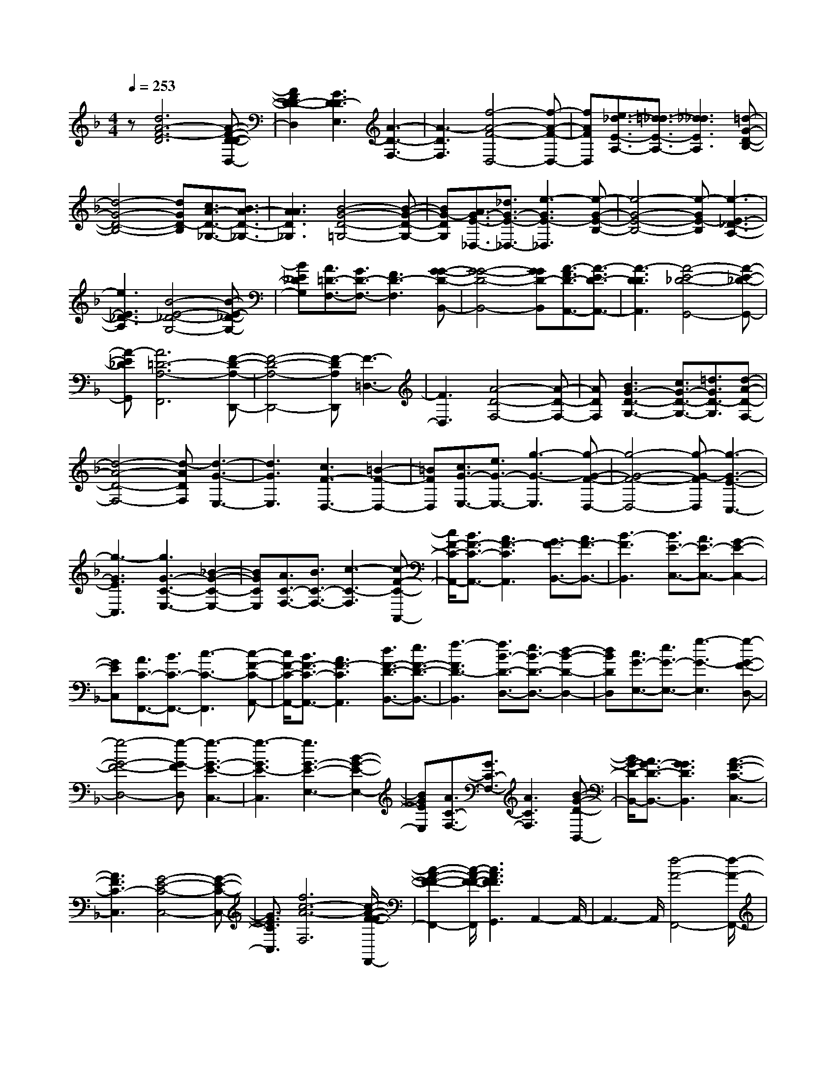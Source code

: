 % input file /home/ubuntu/MusicGeneratorQuin/training_data/scarlatti/K090.MID
X: 1
T: 
M: 4/4
L: 1/8
Q:1/4=253
% Last note suggests minor mode tune
K:F % 1 flats
%(C) John Sankey 1998
%%MIDI program 6
%%MIDI program 6
%%MIDI program 6
%%MIDI program 6
%%MIDI program 6
%%MIDI program 6
%%MIDI program 6
%%MIDI program 6
%%MIDI program 6
z[d6A6-F6-D6][A-F-D-D-D,-]|[A2F2D2-D2-D,2] [G3D3D3-E,3][A3-D3-F,3-]|[A3-D3F,3][f4-A4-F4-D,4-][f-A-F-D,-]|[fAFD,][e3/2_d3/2-E3/2-A,3/2-][=d3/2_d3/2-E3/2-A,3/2-] [_d3_d3E3A,3][=d-G-D-B,-]|
[d4-G4-D4-B,4-] [dGD-B,][c3/2A3/2-D3/2-_G,3/2-][B3/2A3/2-D3/2-_G,3/2-]|[A3A3D3_G,3][B4-G4-D4-=G,4-][B-G-D-G,-]|[BG-DG,][A3/2G3/2-E3/2-_D,3/2-][_d3/2G3/2-E3/2-_D,3/2-] [e3-G3E3-_D,3][e-G-E-B,-]|[e4-G4-E4-B,4-] [e-GE-B,][e3-E3-_D3-A,3-]|
[e3E3_D3-A,3][B4-E4-_D4-G,4-][B-E-_D-G,-]|[BE_DG,][A3/2=D3/2-F,3/2-][G3/2D3/2-F,3/2-] [F3D3-F,3][G-G-D-B,,-]|[G4-G4-D4-B,,4-] [GGD-B,,][A3/2-F3/2D3/2-A,,3/2-][A3/2-E3/2D3/2-A,,3/2-]|[A3-D3D3A,,3][A4-E4-_D4-G,,4-][A-E-_D-G,,-]|
[A-E_DG,,][A6=D6-A,6-F,,6][F-D-A,-D,,-]|[F4-D4-A,4-D,,4-] [F-DA,D,,][F3-=D,3-]|[F3D,3][A4-D4-F,4-][A-D-F,-]|[ADF,][B3G3-D3-G,3-] [c3/2G3/2-D3/2-G,3/2-][=d3/2G3/2D3/2-G,3/2][d-A-D-F,-]|
[d4-A4-D4-F,4-] [d-ADF,][d3-G3-E,3-]|[d3G3E,3][c3F3-D,3-] [=B2-F2-D,2-]|[=BFD,][c3/2G3/2-E,3/2-][e3/2G3/2-E,3/2-] [g3-G3-E,3][g-G-F-D,-]|[g4-G4-F4-D,4-] [g-G-FD,][g3-G3-E3-C,3-]|
[g3-G3E3C,3][g3G3-C3-E,3-] [_B2-G2-C2-E,2-]|[BGCE,][A3/2C3/2-F,3/2-][B3/2C3/2-F,3/2-] [c3-C3-F,3][c-F-C-A,,-]|[c/2F/2-C/2-A,,/2-][B3/2F3/2-C3/2-A,,3/2-] [A3F3-C3A,,3][G3/2F3/2-B,,3/2-][A3/2F3/2-B,,3/2-]|[B3-F3B,,3][B3/2E3/2-C,3/2-][A3/2E3/2-C,3/2-] [G2-E2-C,2-]|
[GEC,][A3/2C3/2-F,,3/2-][B3/2C3/2-F,,3/2-] [c3-C3-F,,3][c-F-C-A,,-]|[c/2F/2-C/2-A,,/2-][B3/2F3/2-C3/2-A,,3/2-] [A3F3-C3A,,3][d3/2F3/2-D3/2-B,,3/2-][e3/2F3/2-D3/2-B,,3/2-]|[f3-F3D3-B,,3][f3/2B3/2-D3/2-D,3/2-][e3/2B3/2-D3/2-D,3/2-] [d2-B2-D2-D,2-]|[dBDD,][c3/2G3/2-E,3/2-][e3/2G3/2-E,3/2-] [g3-G3-E,3][g-G-F-D,-]|
[g4-G4-F4-D,4-] [g-G-FD,][g3-G3-E3-C,3-]|[g3-G3E3-C,3][g3G3-E3-E,3-] [B2-G2-E2-E,2-]|[BGEE,][A3/2C3/2-F,3/2-][G3/2C3/2-F,3/2-] [A3C3F,3][B-G-D-B,,-]|[B/2G/2-D/2-B,,/2-][A3/2G3/2-D3/2-B,,3/2-] [G3G3D3B,,3][A3-F3-C3-C,3-]|
[A3F3C3-C,3][G4-E4-C4-C,4-][G-E-C-C,-]|[G3/2E3/2C3/2C,3/2][f6c6-A6-F,6][c/2-A/2-F/2-F/2-F,,/2-]|[c2-A2-F2-F2-F,,2-] [c/2-A/2-F/2-F/2-F,,/2][c3A3F3F3G,,3]A,,2-A,,/2-|A,,3-A,,/2[f4-A4-F,,4-][f/2-A/2-F,,/2-]|
[f3/2A3/2F,,3/2][e3/2G3/2-C3/2-][d3/2G3/2-C3/2-][c3G3-C3][d/2-G/2-B,/2-]|[d4-G4-B,4-] [d3/2G3/2B,3/2][c3/2F3/2-A,3/2-][B-F-A,-]|[B/2F/2-A,/2-][A3F3A,3][B3-E3G,3][B3/2-F3/2-F,3/2-]|[B3/2F3/2F,3/2][B6G6E,6][A/2-C/2-F,/2-]|
[A2-C2-F,2-] [A/2-C/2-F,/2][A3C3-E,3][F2-C2-F,2-][F/2-C/2-F,/2-]|[F3-C3-F,3-][F/2-C/2F,/2][A4-F4-D4-F,,4-][A/2-F/2-D/2-F,,/2-]|[A3/2F3/2D3/2-F,,3/2][=B3/2D3/2-G,,3/2-][c3/2D3/2-G,,3/2-][d3-D3G,,3][d/2-=B/2-G,/2-]|[d=B-G,-][e3/2=B3/2-G,3/2-][f3-=B3-G,3][f3/2d3/2-=B3/2-G,3/2-][e-d-=B-G,-]|
[e/2d/2-=B/2-G,/2-][d3-d3=B3-G,3][d3/2=B3/2-D3/2-F,3/2-][c3/2=B3/2-D3/2-F,3/2-][=B3/2-=B3/2-D3/2-F,3/2-]|[=B3/2=B3/2D3/2F,3/2][c6G6-E,6][G/2-E/2-C/2-C,/2-]|[G4-E4-C4-C,4-] [G3/2-E3/2-C3/2C,3/2][G2-E2-C2-][G/2-E/2-C/2-]|[G3-E3-C3-][G/2E/2C/2][d4-G4-B,4-][d/2-G/2-B,/2-]|
[d3/2G3/2B,3/2][_d3/2E3/2-A,3/2-][=d3/2E3/2-A,3/2-][e3-E3-A,3][e/2-_d/2-E/2-A,,/2-]|[e_d-E-A,,-][f3/2_d3/2-E3/2-A,,3/2-][g3-_d3-E3-A,,3][g3/2_d3/2-E3/2-A,3/2-][f-_d-E-A,-]|[f/2_d/2-E/2-A,/2-][e3-_d3E3A,3][e3/2A3/2-_D,3/2-][=d3/2A3/2-_D,3/2-][e3/2-A3/2-_D,3/2-]|[e3/2A3/2-_D,3/2][f3/2A3/2-=D,3/2-][e3/2A3/2-D,3/2-][d3-A3D,3][d/2-G/2-E,/2-]|
[d4-G4-E,4-] [d3/2-G3/2E,3/2][d2-A2-F,2-][d/2-A/2-F,/2-]|[d3-A3-F,3-][d/2A/2-F,/2][f4-A4-F4-D,4-][f/2-A/2-F/2-D,/2-]|[f3/2A3/2F3/2D,3/2][e3/2A3/2-E3/2-C,3/2-][d3/2A3/2-E3/2-C,3/2-][c3A3E3C,3][_A/2-D/2-=B,,/2-]|[_A2-D2-=B,,2-] [_A/2D/2-=B,,/2-][=A3-D3=B,,3][A2-E2-C,2-][A/2-E/2-C,/2-]|
[A3-E3-C,3-][A/2E/2-C,/2][c3/2E3/2-A,,3/2-][d3/2E3/2-A,,3/2-][e3/2-E3/2-A,,3/2-]|[e3/2E3/2A,,3/2][d3/2=B,3/2-D,3/2-][c3/2=B,3/2-D,3/2-][=B3=B,3-D,3][_G/2-=B,/2-C,/2-]|[_G3/2-=B,3/2C,3/2-][_GC,-][_A3-C,3][=B2-_A2-D,2-][=B/2-_A/2-D,/2-]|[=B3-_A3-D,3-][=B/2-_A/2D,/2][=B3/2-=B3/2_A3/2-E,,3/2-][c3/2=B3/2-_A3/2-E,,3/2-][d3/2-=B3/2-_A3/2-E,,3/2-]|
[d3/2=B3/2_A3/2E,,3/2][c3/2E3/2-A,,3/2-][d3/2E3/2-A,,3/2-][e3-E3-A,,3][e/2-=A/2-E/2-C,/2-]|[eA-E-C,-][d3/2A3/2-E3/2-C,3/2-][c3A3-E3C,3][=B3/2A3/2-F3/2-D,3/2-][c-A-F-D,-]|[c/2A/2-F/2-D,/2-][d3-A3F3D,3][d3/2_A3/2-E,3/2-][c3/2_A3/2-E,3/2-][=B3/2-_A3/2-E,3/2-]|[=B3/2_A3/2E,3/2][c3/2E3/2-A,,3/2-][d3/2E3/2-A,,3/2-][e3-E3-A,,3][e/2-=A/2-E/2-C,/2-]|
[eA-E-C,-][d3/2A3/2-E3/2-C,3/2-][c3A3-E3C,3][=B2-A2-F2-D,2-][=B/2-A/2-F/2-D,/2-]|[=B3-A3-F3-D,3-][=B/2A/2F/2-D,/2][A4-F4-D4-F,4-][A/2-F/2-D/2-F,/2-]|[A3/2F3/2D3/2F,3/2][_A3/2=B,3/2-E,3/2-][=A3/2=B,3/2-E,3/2-][=B3-=B,3-E,3][=B/2-_A/2-=B,/2-E,,/2-]|[=B_A-=B,-E,,-][c3/2_A3/2-=B,3/2-E,,3/2-][d3-_A3=B,3E,,3][d3/2=B3/2-E,3/2-][e-=B-E,-]|
[e/2=B/2-E,/2-][f3-=B3-E,3][f3/2=B3/2-E3/2-_A,,3/2-][e3/2=B3/2-E3/2-_A,,3/2-][d3/2-=B3/2-E3/2-_A,,3/2-]|[d3/2=B3/2E3/2-_A,,3/2][c3/2=A3/2-E3/2-=A,,3/2-][=B3/2A3/2-E3/2-A,,3/2-][c3A3E3A,,3][d/2-A/2-F/2-D,/2-]|[dA-F-D,-][c3/2A3/2-F3/2-D,3/2-][=B3A3-F3D,3][c2-A2-E2-E,2-][c/2-A/2-E/2-E,/2-]|[c4A4E4-E,4] [=B4-_A4-E4-E,,4-]|
[=B2-_A2-E2E,,2-] [=B/2_A/2E,,/2][=A3/2_D3/2-A,,3/2-] [_d3/2_D3/2-A,,3/2-][e2-_D2-A,,2-][e/2-_D/2-A,,/2-]|[e/2-_D/2A,,/2][e6-=D6=B,,6][e3/2-E3/2-_D,3/2-]|[e4-E4-_D,4-] [e/2-E/2-_D,/2][e3-E3-_D3-A,,3-][e/2-E/2-_D/2-A,,/2-]|[e2-E2-_D2-A,,2-] [e/2E/2_D/2A,,/2][A3/2-_G3/2=D,3/2-] [A3/2-A3/2D,3/2-][c2-A2-D,2-][c/2-A/2-D,/2-]|
[c/2-A/2D,/2][c6-=G6E,6][c3/2-A3/2-_G,3/2-]|[c4-A4-_G,4-] [c/2-A/2-_G,/2][c3-A3-_G3-D,3-][c/2-A/2-_G/2-D,/2-]|[c2-A2-_G2-D,2-] [c/2A/2_G/2D,/2][=B3/2=B3/2-G,,3/2-] [=d3/2=B3/2-G,,3/2-][f2-=B2-G,,2-][f/2-=B/2-G,,/2-]|[f/2-=B/2G,,/2][f6-c6A,,6][f3/2-d3/2-=B,,3/2-]|
[f4-d4-=B,,4-] [f/2-d/2-=B,,/2][f3-d3-=B3-G,,3-][f/2-d/2-=B/2-G,,/2-]|[f2-d2-=B2-G,,2-] [f/2d/2=B/2G,,/2][=G3/2-E3/2C,3/2-] [G3/2-G3/2C,3/2-][_B2-G2-C,2-][B/2-G/2-C,/2-]|[B/2-G/2C,/2][B6-F6D,6][B3/2-G3/2-C3/2-E,3/2-]|[B4-G4-C4-E,4-] [B/2-G/2-C/2E,/2][B3-G3-E3-C,3-][B/2-G/2-E/2-C,/2-]|
[B2-G2-E2-C,2-] [B/2G/2E/2C,/2][A3/2C3/2-F,3/2-] [B3/2C3/2-F,3/2-][c2-C2-F,2-][c/2-C/2-F,/2-]|[c/2-C/2-F,/2][c3/2F3/2-C3/2-A,,3/2-] [B3/2F3/2-C3/2-A,,3/2-][A3F3-C3A,,3][G3/2F3/2-_B,,3/2-]|[A3/2F3/2-B,,3/2-][B3-F3B,,3][B3/2E3/2-C,3/2-] [A3/2E3/2-C,3/2-][G/2-E/2-C,/2-]|[G2-E2-C,2-] [G/2E/2C,/2][A3/2C3/2-F,3/2-] [B3/2C3/2-F,3/2-][c2-C2-F,2-][c/2-C/2-F,/2-]|
[c/2-C/2-F,/2][c6-G6C6_E,6][c3/2-_G3/2-D,3/2-]|[c4-_G4-D,4-] [c/2-_G/2-D,/2][c3-_G3-=D3-_G,3-][c/2-_G/2-D/2-_G,/2-]|[c2-_G2-D2-_G,2-] [c/2_G/2D/2-_G,/2][B3/2D3/2-=G,3/2-] [c3/2D3/2-G,3/2-][d2-D2-G,2-][d/2-D/2-G,/2-]|[d/2-D/2G,/2][d3/2=G3/2-B,,3/2-] [c3/2G3/2-B,,3/2-][B3G3-B,,3][A3/2G3/2-C,3/2-]|
[B3/2G3/2-C,3/2-][c3-G3C,3][c3/2_G3/2-D,3/2-] [B3/2_G3/2-D,3/2-][A/2-_G/2-D,/2-]|[A2-_G2-D,2-] [A/2_G/2D,/2][B3/2D3/2-G,3/2-] [c3/2D3/2-G,3/2-][d2-D2-G,2-][d/2-D/2-G,/2-]|[d/2-D/2-G,/2][d6-A6D6F,6][d3/2-_A3/2-=E,3/2-]|[d4-_A4-E,4-] [d/2-_A/2-E,/2][d3-_A3-E3-_A,3-][d/2-_A/2-E/2-_A,/2-]|
[d2-_A2-E2-_A,2-] [d/2_A/2E/2-_A,/2][_d3/2E3/2-=A,3/2-] [=d3/2E3/2-A,3/2-][e2-E2-A,2-][e/2-E/2-A,/2-]|[e/2-E/2A,/2][e3/2=A3/2-_D,3/2-] [d3/2A3/2-_D,3/2-][_d3A3-_D,3][=B3/2A3/2-=D,3/2-]|[_d3/2A3/2-D,3/2-][=d3-A3D,3][d3/2_A3/2-E,3/2-] [_d3/2_A3/2-E,3/2-][=B/2-_A/2-E,/2-]|[=B2-_A2-E,2-] [=B/2_A/2E,/2][_d3/2E3/2-A,3/2-] [=d3/2E3/2-A,3/2-][e2-E2-A,2-][e/2-E/2-A,/2-]|
[e/2-E/2-A,/2][e6-_d6E6-A,,6][e3/2-=A3/2-E3/2-A,3/2-]|[e4-A4-E4-A,4-] [e/2-A/2-E/2A,/2][e3A3-F3-D,3-][f/2-A/2-F/2-D,/2-]|[f2-A2-F2-D,2-] [f/2A/2F/2D,/2][e3/2_d3/2-E3/2-A,3/2-] [=d3/2_d3/2-E3/2-A,3/2-][_d2-_d2-E2-A,2-][_d/2-_d/2-E/2-A,/2-]|[_d/2_d/2E/2A,/2][=d6=G6D6-_B,6][c3/2A3/2-D3/2-_G,3/2-]|
[_B3/2A3/2-D3/2-_G,3/2-][A3A3D3-_G,3][B3-G3-D3-=G,3-][B/2-G/2-D/2-G,/2-]|[B2-G2-D2-G,2-] [B/2G/2-D/2G,/2][A3/2G3/2-E3/2-_D,3/2-] [_d3/2G3/2-E3/2-_D,3/2-][e2-G2-E2-_D,2-][e/2-G/2-E/2-_D,/2-]|[e/2-G/2E/2-_D,/2][e6-G6E6B,6][e3/2-F3/2-A,3/2-]|[e3/2F3/2-A,3/2-][B3-F3A,3][B3-E3-G,3-][B/2-E/2-G,/2-]|
[B2-E2-G,2-] [B/2E/2G,/2][A3A3-D3-F,3-][=B3/2A3/2-D3/2-F,3/2-][_d-A-D-F,-]|[_d/2A/2D/2-F,/2][=d3G3-D3-B,3-][e3G3-D3B,3][fG-_D-A,-][e/2-G/2-_D/2-A,/2-]|[e/2G/2-_D/2-A,/2-][G/2-_D/2-A,/2-][fG-_D-A,-] [e2-G2-_D2-A,2-] [e/2-G/2_D/2-A,/2][e2-_d2-_D2-A,,2-][e/2_d/2-_D/2-A,,/2-][_d/2-_D/2-A,,/2-][=d/2-_d/2-_D/2-A,,/2-]|[=d2-_d2-_D2-A,,2-] [=d/2_d/2_D/2A,,/2][=d4-A4-F4-=D,4-][d3/2-A3/2-F3/2-D,3/2-]|
[d/2-A/2F/2D,/2][d6-G6E,6][d3/2-A3/2-F,3/2-]|[d4-A4-F,4-] [d/2-A/2-F,/2][d3-A3-F3-D,3-][d/2-A/2-F/2-D,/2-]|[d2-A2-F2-D,2-] [d/2A/2F/2D,/2][_B3/2B3/2-=D3/2-G,3/2-] [c3/2B3/2-D3/2-G,3/2-][d2-B2-D2-G,2-][d/2-B/2-D/2-G,/2-]|[d/2-B/2-D/2-G,/2][d6-B6D6G,,6][d3/2-B3/2-G,,3/2-]|
[d3/2-B3/2-G,,3/2-][d3-c3B3-G,,3][d3-d3-B3-G,3-][d/2-d/2-B/2-G,/2-]|[d2-d2-B2-G,2-] [d/2d/2B/2G,/2][A3/2A3/2-D3/2-F,3/2-] [=B3/2A3/2-D3/2-F,3/2-][_d2-A2-D2-F,2-][_d/2-A/2-D/2-F,/2-]|[_d/2A/2-D/2-F,/2][=d6-A6-D6-F,,6][d3/2-A3/2-D3/2-F,,3/2-]|[d3/2-A3/2D3/2-F,,3/2-][d3-c3D3F,,3][d3-_B3F,3-][d/2-A/2-F,/2-]|
[d2-A2-F,2-] [d/2A/2F,/2][c3/2G3/2-E,3/2-] [B3/2G3/2-E,3/2-][A2-G2-E,2-][A/2-G/2-E,/2-]|[A/2G/2E,/2][B6F6D,6][A3/2-E3/2-_D,3/2-]|[A4-E4-_D,4-] [A/2E/2_D,/2][_A3-D3-=B,,3-][_A/2-D/2-=B,,/2-]|[_A2-D2-=B,,2-] [_A/2D/2=B,,/2][_d3/2-=A3/2E3/2-A,,3/2-] [_d3/2-_d3/2E3/2-A,,3/2-][e2-_d2-E2-A,,2-][e/2-_d/2-E/2-A,,/2-]|
[e/2-_d/2E/2A,,/2][e6-D6=B,,6][e3/2-E3/2-_D,3/2-]|[e3/2-E3/2-_D,3/2-][e3-_d3E3-_D,3][e3-A3E3-A,,3-][e/2-G/2-E/2-A,,/2-]|[e2-G2-E2-A,,2-] [e/2G/2E/2A,,/2][A3/2-F3/2F3/2-=D,3/2-] [A3/2-A3/2F3/2-D,3/2-][=d2-A2-F2-D,2-][d/2-A/2-F/2-D,/2-]|[d/2-A/2-F/2D,/2][d6A6D6F,6][G3/2E3/2-G,3/2-]|
[_d3/2E3/2-G,3/2-][e3-E3-G,3][e3-A3-E3-A,3-][e/2-A/2-E/2-A,/2-]|[e2-A2-E2-A,2-] [e/2A/2-E/2A,/2][A3/2-F3/2D,3/2-] [A3/2-A3/2D,3/2-][=d2-A2-D,2-][d/2-A/2-D,/2-]|[d/2-A/2-D,/2][d6-A6D6F,6][d3/2-E3/2-G,3/2-]|[d4-E4-G,4-] [d/2E/2-G,/2][B3-E3-_D3-G,3-][B/2-E/2-_D/2-G,/2-]|
[B2-E2-_D2-G,2-] [B/2E/2_D/2G,/2][A3/2=D3/2-F,3/2-] [G3/2D3/2-F,3/2-][A2-D2-F,2-][A/2-D/2-F,/2-]|[A/2D/2-F,/2][B3/2D3/2-G,3/2-] [A3/2D3/2-G,3/2-][G3D3G,3][F3/2-D3/2-A,,3/2-]|[F4-D4-A,,4-] [F/2-D/2A,,/2][F3-_D3-A,,3-][F/2_D/2-A,,/2-]|[E3/2_D3/2-A,,3/2-][=D-_DA,,]=D/2[c4-A4-D4-D,4-][c-A-D-D,-]|
[c-AD-D,][c6-G6D6-E,6][c-A-D-_G,-]|[c4-A4-D4-_G,4-] [c-A-D_G,][c3-A3-_G3-D,3-]|[c3A3_G3D,3][B3/2B3/2-D3/2-=G,3/2-][c3/2B3/2-D3/2-G,3/2-] [d2-B2-D2-G,2-]|[d-B-D-G,][d6-B6D6G,,6][d-B-G,-]|
[d2-B2-G,2-] [d3-c3B3-G,3][d3-d3-B3-F,3-]|[d3d3B3F,3][_A3/2_A3/2-E,3/2-][=B3/2_A3/2-E,3/2-] [d2-_A2-E,2-]|[d-_AE,][d6-=A6_G,6][d-E-_A,-]|[d2-E2-_A,2-] [d3-_A3-E3-_A,3][d3-=B3-_A3-E3-E,3-]|
[d3=B3_A3E3E,3][_d3/2_d3/2-=A,3/2-][e3/2_d3/2-A,3/2-] [g2-_d2-A,2-]|[g-_dA,][g6-=d6=B,6][g-E-_D-]|[g2-E2-_D2-] [g3-=A3E3-_D3][g3-_d3-E3-A,3-]|[g3e3_d3E3A,3][f3/2=d3/2-A3/2-=D3/2-][e3/2d3/2-A3/2-D3/2-] [f2-d2-A2-D2-]|
[fdAD][g3/2_B3/2-E3/2-=G,3/2-][f3/2B3/2-E3/2-G,3/2-] [e3B3E3G,3][f-A-D-A,-]|[f4-A4-D4-A,4-] [fA-DA,][e3-A3-_D3-A,,3-]|[e3A3_D3A,,3][d4-A4-F4-D,4-][d-A-F-D,-]|[d-AFD,][d6-=G6E,6][d-A-F,-]|
[d4-A4-F,4-] [dAF,][f3-F3-D,3-]|[f3F3D,3][e4-B4-G,4-][e-B-G,-]|[e-BG,][e6A6A,6][d-G-_B,-]|[d4-G4-B,4-] [d-G-B,][d/2-G/2-][d2-B2-G2-G,2-][d/2-B/2-G/2-G,/2-]|
[d3B3-G3G,3-][B/2G,/2][_d3/2A3/2-E3/2-A,3/2-][=d3/2A3/2-E3/2-A,3/2-][e3/2-A3/2-E3/2-A,3/2-]|[e3/2-A3/2-E3/2A,3/2][e6-A6-_D6A,,6][e/2-A/2-=D/2-=B,,/2-]|[e4-A4-D4-=B,,4-] [e3/2A3/2D3/2=B,,3/2][A2-E2-_D,2-][A/2-E/2-_D,/2-]|[A3-E3-_D,3-][A/2-E/2_D,/2][A4-F4-=D,4-][A/2-F/2-D,/2-]|
[A3/2-F3/2-D,3/2][A/2F/2-] [A3-F3C,3-][A3G3C,3]|[A3/2A3/2-D3/2-_B,,3/2-][A3/2-G3/2D3/2-B,,3/2-][A/2-D/2-B,,/2-][A-AD-B,,-][A/2-D/2-B,,/2-][A3/2G3/2D3/2-B,,3/2-][A3/2D3/2-B,,3/2-]|[G3/2D3/2-B,,3/2-][F3/2D3/2-B,,3/2-][G3/2D3/2B,,3/2]z/2[A3-A3-E3-_D3-A,,3-]|[A3-A3-E3-_D3-A,,3-][A/2A/2-E/2-_D/2-A,,/2][A4-E4-_D4-A,4-A,,4-][A/2-E/2-_D/2-A,/2-A,,/2-]|
[A2-E2-_D2-A,2A,,2] [A6-E6-_D6-A,6-A,,6-]|[A/2-E/2-_D/2-A,/2A,,/2][A/2-E/2-_D/2-][A6-E6-_D6-A,6-A,,6-][A/2E/2_D/2A,/2A,,/2][A,/2-A,/2-A,,/2-]|[A,8-A,8-A,,8-]|[A,8A,8A,,8]|
z2 z/2A3/2 =B3/2_d3/2[=d-A-F-D,-]|[d2A2-F2-D,2-] [A3A3F3D,3]=D3|[e3_d3E3A,,3][f3A3-F3-D,,3-] [A2-A2-F2-D,,2-]|[AAFD,,]D3 [_d3G3E3E,3][=d-A-D-F,-]|
[d2A2-D2-F,2-] [A3A3D3F,3]D3|[e3A3E3_D,3][f3A3-F3-=D,3-] [A2-A2-F2-D,2-]|[AAFD,]D3 [g3_d3A3E,3][a-A-D-F,-]|[a2A2-D2-F,2-] [g3/2A3/2-D3/2-F,3/2-][f3/2A3/2D3/2F,3/2][e3_B3-E3-G,3-]|
[=d3B3E3G,3]_d3/2=B3/2 [A2-E2-_D2-A,2-]|[AE_DA,][A3-=D3F,3] [A3A3F3D,3][=B/2E/2-G,/2-][_d/2E/2-G,/2-]|[E/2-G,/2-][=d3/2-E3/2-G,3/2] [d3G3-E3-E,3][e/2G/2-E/2-_D,/2-][f/2G/2-E/2-_D,/2-] [G/2-E/2-_D,/2-][g3/2-G3/2-E3/2_D,3/2]|[g3_d3G3A,,3][f/2=d/2-=D,/2-][e/2d/2-D,/2-] [d/2-D,/2-][d3/2d3/2D,3/2] [e2-E2-A,2-]|
[eE-A,][E3G,3] [A3D3F,3][=B/2E/2-G,/2-][_d/2E/2-G,/2-]|[E/2-G,/2-][=d3/2-E3/2-G,3/2] [d3E3-E,3][e/2A/2-E/2-_D,/2-][f/2A/2-E/2-_D,/2-] [A/2-E/2-_D,/2-][g3/2-A3/2-E3/2_D,3/2]|[g3_d3A3A,,3][f/2=d/2-=D,/2-][e/2d/2-D,/2-] [d/2-D,/2-][d3/2d3/2D,3/2] [e2-_d2-E2-A,,2-]|[e_dE-A,,][=d3E3=B,,3] [g3e3A3-_D,3][f/2A/2-F/2-=D,/2-][e/2A/2-F/2-D,/2-]|
[A/2-F/2-D,/2-][d3/2-A3/2F3/2-D,3/2] [d3F3D3F,,3][e/2E/2-G,,/2-][d/2E/2-G,,/2-] [E/2-G,,/2-][_d3/2-E3/2-G,,3/2]|[_d3G3-E3A,,3][=d3/2G3/2-D3/2-_B,,3/2-][c3/2G3/2D3/2-B,,3/2] [_B2-G2-D2-G,,2-]|[B-GDG,,][B3E3-A,3-_D,3-] [A3/2E3/2-A,3/2-_D,3/2-][G3/2E3/2A,3/2_D,3/2][A-F-=D,-]|[A2-F2D,2] [d3A3D3F,,3][E3E3-G,,3]|
[_d3G3E3A,,3][=d3A3-F3-D,,3-] [A2-A2-F2-D,,2-]|[AAFD,,]D6d/2e/2|z/2f/2g/2z/2 [a3-D3][a3F3A,3]|[f3G3=B,3][f/2c/2-G/2-E/2-C/2-][e/2c/2-G/2-E/2-C/2-] [c/2-G/2-E/2-C/2-][_e3/2-c3/2-G3/2-E3/2-C3/2] [_e2-c2-G2-E2-C,2-]|
[_e-c-G-E-C,][_e3c3G3E3C,3-] [=e3C,3]c/2d/2|z/2e/2f/2z/2 [g3-C3][g3E3-G,3]|[e3E3C3A,3][e/2G/2-D/2-_B,/2-][d/2G/2-D/2-B,/2-] [G/2-D/2-B,/2-][_d3/2-G3/2-D3/2-B,3/2] [_d2-G2-D2-B,,2-]|[_d-G-D-B,,][_d3G3D3B,,3-] [=d3B,,3]B/2c/2|
z/2d/2e/2z/2 [f3-B,3][f3A3F,3]|[e3/2B3/2-G,3/2-][d3/2B3/2G,3/2][c/2F/2-C/2-A,/2-][d/2F/2-C/2-A,/2-] [F/2-C/2-A,/2-][e3/2F3/2C3/2-A,3/2] [f2-E2-C2-G,2-]|[f-EC-G,][f3-F3-C3A,3] [f3A3F3F,3][B/2B/2-C/2-G,/2-][c/2B/2-C/2-G,/2-]|[B/2-C/2-G,/2-][d/2B/2-C/2-G,/2-][e/2B/2-C/2-G,/2-][B/2C/2-G,/2] [f3-A3C3-F,3][f3-B3-C3G,3]|
[f3B3G3E,3][A3A3F3F,3] [B/2G/2-E,/2-][c/2G/2-E,/2-][G/2-E,/2-][d/2G/2-E,/2-]|[e/2G/2-E,/2-][G/2-E,/2][f3-B3G3D,3] [f3-A3C,3][f-G-B,,-]|[f/2G/2-B,,/2-][e3/2G3/2B,,3/2] [d3/2F3/2-A,,3/2-][c3/2F3/2A,,3/2][B3E3G,,3]|[A3F3F,,3][A3E3-C3-C,3] [G3/2-E3/2C3/2C,3/2-][G/2-C,/2-]|
[GC,][G3-E3-C,3] [c3/2-G3/2E3/2C,3/2-][c3/2C,3/2][=B/2=B/2-G/2-F/2-D,/2-][c/2=B/2-G/2-F/2-D,/2-]|[=B/2-G/2-F/2-D,/2-][d/2=B/2-G/2-F/2-D,/2-][e/2=B/2-G/2-F/2-D,/2-][=B/2-G/2-F/2-D,/2] [f3-=B3-G3-F3-D,3][f3-=B3-G3-F3-D,3]|[f3=B3G3F3D,3][e3/2c3/2-G3/2-E3/2-C,3/2-][d3/2c3/2-G3/2-E3/2-C,3/2] [c2-c2-G2-E2-C,2-]|[c-c-G-E-C,][c3-c3-G3-E3-C,3] [c3c3G3E3C,3][=B/2=B/2-F/2-D/2-G,,/2-][c/2=B/2-F/2-D/2-G,,/2-]|
[=B/2-F/2-D/2-G,,/2-][d/2=B/2-F/2-D/2-G,,/2-][e/2=B/2-F/2-D/2-G,,/2-][=B/2-F/2-D/2-G,,/2] [f3-=B3-F3-D3-G,,3][f3-=B3-F3-D3-G,,3]|[f3=B3F3D3G,,3][e3/2c3/2-E3/2-C,3/2-][d3/2c3/2E3/2-C,3/2] [c2-G2-E2-C2-]|[c-GEC][c3F3-A,3] [c3A3F3F,3][d/2B,/2-][e/2B,/2-]|B,/2-[f3/2-B,3/2] [f3E3-G,3][g/2G/2-E/2-E,/2-][a/2G/2-E/2-E,/2-] [G/2-E/2-E,/2-][b3/2-G3/2E3/2-E,3/2]|
[b3_B3E3C,3][a/2C/2-F,/2-][g/2C/2-F,/2-] [C/2-F,/2-][f3/2C3/2-F,3/2] [g2-E2-C2-C2-]|[gEC-C][G3C3B,3] [c3F3A,3][d/2B,/2-][e/2B,/2-]|B,/2-[f3/2-B,3/2] [f3E3-G,3][g/2B/2-E/2-E,/2-][a/2B/2-E/2-E,/2-] [B/2-E/2-E,/2-][b3/2-B3/2E3/2-E,3/2]|[b3G3E3C,3][a/2F/2-F,/2-][g/2F/2-F,/2-] [F/2-F,/2-][f3/2F3/2F,3/2] [g2-E2-C,2-]|
[gEC,][F3D,3] [b3G3E,3][a/2C/2-F,/2-][g/2C/2-F,/2-]|[C/2-F,/2-][f3/2-C3/2-F,3/2] [f3F3-C3A,,3][g/2F/2-D/2-B,,/2-][f/2F/2-D/2-B,,/2-] [F/2-D/2-B,,/2-][e3/2-F3/2-D3/2B,,3/2]|[e3F3E3C,3][f3/2B3/2-F3/2-D,3/2-][e3/2B3/2-F3/2-D,3/2-] [d2-B2-F2-D,2-]|[d-BFD,][d3B3-G3-E,3-] [c3/2B3/2-G3/2-E,3/2-][B3/2B3/2G3/2E,3/2][A-C-F,-]|
[A2C2-F,2] [f3c3C3A,,3][G3D3B,,3]|[e3E3C,3][f3A3-F3-C3-F,,3-] [A2-F2-C2-C2-F,,2-]|[AFCCF,,]F4z2F/2z/2|(3GAB [c3-A3F,3][c3F3A,3]|
[f3G3=B,3][e3/2c3/2-G3/2-E3/2-C3/2-][f3/2c3/2-G3/2-E3/2-C3/2] [g2-c2-G2-E2-C,2-]|[g-c-G-E-C,][g3-c3G3E3C3] [g3=B,3][A/2-A/2E/2-_D/2-A,/2-][=B/2A/2-E/2-_D/2-A,/2-]|[A/2-E/2-_D/2-A,/2-][_d/2A/2-E/2-_D/2-A,/2-][=d/2A/2-E/2-_D/2-A,/2-][A/2-E/2-_D/2-A,/2] [e3-A3E3_D3A,,3][e3A3-=B,,3]|[g3A3E3_D,3][f3A3-F3-=D3-=D,3-] [A2-A2-F2-D2-D,2-]|
[AAFDD,]D4-D3/2z/2d/2e/2|z/2f/2g/2z/2 [a3-F3-D3][a3d3-F3A,3]|[f3d3G3=B,3][f/2c/2-G/2-E/2-C/2-][e/2c/2-G/2-E/2-C/2-] [c/2-G/2-E/2-C/2-][_e3/2-c3/2-G3/2-E3/2-C3/2] [_e2-c2-G2-E2-C,2-]|[_e-c-G-E-C,][_e3c3G3E3C,3-] [=e3C,3]c/2d/2|
z/2e/2f/2z/2 [g3-E3-C3][g3c3-E3-G,3]|[e3c3E3A,3][e/2=B/2-F/2-D/2-=B,/2-][d/2=B/2-F/2-D/2-=B,/2-] [=B/2-F/2-D/2-=B,/2-][_d3/2-=B3/2-F3/2-D3/2-=B,3/2] [_d2-=B2-F2-D2-=B,,2-]|[_d-=B-F-D-=B,,][_d3=B3F3D3=B,,3-] [=d3=B,,3]=B/2c/2|z/2d/2e/2z/2 [f3-d3-=B,3][f3d3-F3A,3]|
[d3d3=B3E3_A,3][d/2A/2-E/2-C/2-=A,/2-][c/2A/2-E/2-C/2-A,/2-] [A/2-E/2-C/2-A,/2-][=B3/2-A3/2-E3/2-C3/2-A,3/2] [=B2-A2-E2-C2-A,,2-]|[=B-A-E-C-A,,][=B3A3E3C3A,,3-] [c3A,,3]A/2=B/2|z/2c/2d/2z/2 [e3-c3A,,3][e3A3-C,3]|[d3/2A3/2-E3/2-A,,3/2-][c3/2A3/2E3/2A,,3/2][=B3/2A3/2-F3/2-D,3/2-][c3/2A3/2-F3/2-D,3/2-] [d2-A2-F2-D,2-]|
[d-AFD,][d3_A3-E3-=B,3-E,3-] [c3/2_A3/2-E3/2-=B,3/2-E,3/2-][=B3/2_A3/2E3/2=B,3/2E,3/2]=A-|A/2=B3/2 [c3-A3-F,3][c3A3E3C,3]|[=B3/2F3/2-D,3/2-][A3/2F3/2D,3/2][A3E3-=B,3-E,3] [_A2-E2-=B,2-E,,2-]|[_AE=B,E,,][E3E,,3] [e3E3][D-D,-]|
[D2D,2] [d3D3][C3C,3]|[c3C3][=B,3=B,,3] [=B2-=B,2-]|[=B=B,][A,3A,,3] [=A3A,3][G,-G,,-]|[G,2G,,2] [G3G,3][F3F,,3]|
[f3F3F,3][E3-E,,3] [_A2-E2-E,2-]|[_A-EE,][=B/2-=B/2_A/2-_G,/2-][c/2=B/2-_A/2-_G,/2-] [=B/2-_A/2-_G,/2-][d3/2-=B3/2-_A3/2_G,3/2] [d3=B3E3-_A,3][c/2E/2-C/2-=A,/2-][=B/2E/2-C/2-A,/2-]|[E/2-C/2-A,/2-][=A3/2-E3/2C3/2A,3/2] [A3E3-C,3][=B/2E/2-D,/2-][A/2E/2-D,/2-] [E/2-D,/2-][_A3/2-E3/2D,3/2]|[_A3=B,3E,3][=A3-C3-F,3] [A3/2-A3/2C3/2-E,3/2-][=B/2A/2-C/2-E,/2-]|
[d/2c/2A/2-C/2-E,/2-][e/2A/2-C/2E,/2][f3-A3F3-D,3] [f3_A3F3=B,,3][e-=A-E-C,-]|[e2A2-E2C,2] [A3A3C3F,3][=B3F3D,3]|[A3/2=B,3/2-E,3/2-][_A3/2=B,3/2E,3/2][=A3-C3F,3] [A2-F2-D,2-]|[AF-D,][=B/2F/2-D/2-=B,,/2-][c/2F/2-D/2-=B,,/2-] [F/2-D/2-=B,,/2-][d3/2-F3/2D3/2=B,,3/2] [d3=B3_A,,3][c/2C/2-=A,,/2-][=B/2C/2-A,,/2-]|
[C/2-A,,/2-][A3/2-C3/2A,,3/2] [A3E3C,3][=B/2F/2-D,/2-][A/2F/2-D,/2-] [F/2-D,/2-][_A3/2-F3/2D,3/2]|[_A3E3E,3][=A3/2A3/2A,3/2][G3/2G3/2=G,3/2] [F3/2F3/2F,3/2][E/2-E/2-E,/2-]|[EEE,][D3D3D,3] [E3E3E,3]z/2[A,/2-A,/2-A,,/2-]|[A,4-A,4-A,,4-] [A,3/2A,3/2A,,3/2]z3/2E-|
E/2_G3/2 _A3/2[=A3E3-C3-A,3-][E3/2-E3/2-C3/2-A,3/2-]|[E3/2E3/2C3/2A,3/2]A,3[=B3_A3E,3][c/2-=A/2-C/2-A,,/2-]|[c2-A2-C2-A,,2-] [c/2A/2-C/2-A,,/2-][A3E3C3A,,3]A,2-A,/2-|A,/2[_A3D3=B,,3][=A3E3-A,3-C,3-][E3/2-E3/2-A,3/2-C,3/2-]|
[E3/2E3/2A,3/2C,3/2]A,3[=B3E3_A,,3][c/2-A/2-C/2-=A,,/2-]|[c2-A2-C2-A,,2-] [c/2A/2-C/2-A,,/2-][A3E3C3A,,3]A,2-A,/2-|A,/2[d3_A3=B,,3][e3=A3-E3-C,3-][d3/2A3/2-E3/2-C,3/2-]|[c3/2A3/2E3/2C,3/2][=B3A3-F3-D,3-][A3A3F3D,3]_A/2-|
_A_G3/2[E3_A,3E,3][=A,2-C,2-][A,/2-C,/2-]|[A,/2-C,/2][E3C3A,3A,,3][_G/2D,/2-] [_A/2D,/2-]D,/2-[=A3/2-D,3/2][A3/2-D3/2-=B,,3/2-]|[A3/2D3/2-=B,,3/2][=B/2E/2-D/2-_A,,/2-] [c/2E/2-D/2-_A,,/2-][E/2-D/2-_A,,/2-][d3/2-E3/2-D3/2_A,,3/2][d3_A3E3E,,3][c/2E/2-C/2-=A,,/2-]|[=B/2E/2-C/2-A,,/2-][E/2-C/2-A,,/2-][=A3/2E3/2C3/2A,,3/2][=B3=B,3-E,3][_A2-=B,2-D,2-][_A/2-=B,/2-D,/2-]|
[_A/2=B,/2D,/2][=A3E3C,3][_G/2D,/2-] [_A/2D,/2-]D,/2-[=A3/2-D,3/2][A3/2-E3/2-=B,,3/2-]|[A3/2E3/2-=B,,3/2][=B/2-=B/2E/2-_A,,/2-] [c/2=B/2-E/2-_A,,/2-][=B/2-E/2-_A,,/2-][d3/2-=B3/2-E3/2_A,,3/2][d3=B3_A3E,,3][c/2-E/2-C/2-=A,,/2-]|[cE-C-A,,-][=B3/2E3/2-C3/2-A,,3/2][=A3E3-C3A,3][A3/2-E3/2-C3/2-][c-A-E-C-]|[c/2A/2E/2C/2][d3/2=B3/2-=B,3/2-] [c3/2=B3/2=B,3/2][c3/2-c3/2A,3/2-][c3/2c3/2A,3/2][d3/2=B3/2-G,3/2-]|
[c3/2=B3/2G,3/2][c3/2A3/2-F,3/2-][c3/2A3/2F,3/2][d3/2=G3/2-E,3/2-] [c3/2G3/2E,3/2][f/2-F/2-D,/2-]|[fF-D,-][A3/2F3/2D,3/2][f3/2E3/2-C,3/2-] [A3/2E3/2C,3/2][f3/2D3/2-=B,,3/2-][A-D-=B,,-]|[A/2D/2=B,,/2][f3/2C3/2-A,,3/2-] [A3/2C3/2A,,3/2][f3/2=B,3/2-G,,3/2-][G3/2=B,3/2G,,3/2][f3/2G3/2-F,,3/2-]|[G3/2-G3/2F,,3/2][f3/2d3/2-G3/2-E,,3/2-][d3/2G3/2G3/2E,,3/2][f3/2=B3/2-D,,3/2-] [=B3/2G3/2D,,3/2][e/2-G/2-E/2-C,,/2-]|
[eG-E-C,,-][d3/2G3/2-E3/2-C,,3/2][c3G3E3C,3][A3/2-F,3/2-][c-A-F,-]|[c/2A/2F,/2][d3/2G3/2-E,3/2-] [c3/2G3/2E,3/2][f3/2F3/2-D,3/2-][e3/2F3/2D,3/2][e3/2A3/2-C,3/2-]|[d3/2A3/2C,3/2][d3/2D3/2-=B,,3/2-][c3/2D3/2=B,,3/2][c3/2F3/2-A,,3/2-] [=B3/2F3/2A,,3/2][=B/2-G/2-G,,/2-]|[=B2-G2-G,,2-] [=B/2G/2G,,/2][g3G3E,3][A2-A2-F,2-][A/2-A/2-F,/2-]|
[A/2A/2F,/2][f3=B3D,3][c3G3E,3][e3/2-E3/2-C,3/2-]|[e3/2E3/2C,3/2][A3F3D,3][d3F3=B,,3][G/2-E/2-E/2-C,/2-]|[G2-E2-E2-C,2-] [G/2-E/2-E/2C,/2-][c3-G3E3C,3][c2-F2-D2-D,2-][c/2-F/2-D/2-D,/2-]|[c/2F/2-D/2-D,/2-][=B3/2F3/2-D3/2-D,3/2-] [A3/2F3/2D3/2D,3/2][G3C3E,3][c3/2-E3/2-A,3/2-]|
[c3/2E3/2A,3/2][d3A3F,3][c3/2F3/2-G,3/2-] [=B3/2F3/2G,3/2][c/2-A/2-E/2-C/2-A,/2-]|[c2-A2-E2-C2-A,2-] [c/2A/2-E/2-C/2-A,/2][c3-A3-E3-C3-C3][c2-A2-E2-C2-A,2-][c/2-A/2-E/2-C/2-A,/2-]|[c/2-A/2E/2C/2A,/2][c3_G,3][c/2-A/2-_G/2-_G/2D,/2-] [c/2-A/2-=G/2_G/2-D,/2-][c/2-A/2-_G/2-D,/2-][c/2-A/2-A/2_G/2-D,/2-][c/2-=B/2A/2-_G/2-D,/2-] [c/2-A/2-_G/2-D,/2][c3/2-c3/2-A3/2-_G3/2-D,3/2-]|[c3/2-c3/2-A3/2-_G3/2-D,3/2][c3-c3-A3-_G3-D,3][c3c3A3_G3D,3][=B/2-=B/2-=G/2-D/2-=G,/2-]|
[=B-=BG-D-G,-][=B3/2-A3/2G3/2-D3/2-G,3/2][=B3-G3-G3-D3-G,3][=B2-G2-G2-D2-G,2-][=B/2-G/2-G/2-D/2-G,/2-]|[=B/2-G/2-G/2-D/2-G,/2][=B3G3G3D3G,3][c/2-A/2-_G/2-_G/2D,/2-] [c/2-A/2-=G/2_G/2-D,/2-][c/2-A/2-_G/2-D,/2-][c/2-A/2-A/2_G/2-D,/2-][c/2-=B/2A/2-_G/2-D,/2-] [c/2-A/2-_G/2-D,/2][c3/2-c3/2-A3/2-_G3/2-D,3/2-]|[c3/2-c3/2-A3/2-_G3/2-D,3/2][c3-c3-A3-_G3-D,3][c3c3A3_G3D,3][=B/2-=B/2=G/2-D/2-G,,/2-]|[c/2=B/2-G/2-D/2-G,,/2-][=B/2-G/2-D/2-G,,/2-][d/2=B/2-G/2-D/2-G,,/2-][e/2=B/2-G/2-D/2-G,,/2-] [=B/2-G/2-D/2-G,,/2][f3-=B3-G3-D3-G,,3][f2-=B2-G2-D2-G,,2-][f/2-=B/2-G/2-D/2-G,,/2-]|
[f/2-=B/2-G/2-D/2-G,,/2][f3=B3G3D3G,,3][e3/2c3/2-G3/2-E3/2-C,3/2-][d3/2c3/2-G3/2-E3/2-C,3/2][c3/2-c3/2-G3/2-E3/2-C,3/2-]|[c3/2-c3/2-G3/2-E3/2-C,3/2][c3-c3-G3-E3-C,3][c3c3G3E3C,3][=B/2G/2-F/2-D/2-G,/2-]|[c/2G/2-F/2-D/2-G,/2-][G/2-F/2-D/2-G,/2-][d/2G/2-F/2-D/2-G,/2-][e/2G/2-F/2-D/2-G,/2-] [G/2-F/2-D/2-G,/2][f3-G3-F3-D3-G,3][f2-G2-F2-D2-G,2-][f/2-G/2-F/2-D/2-G,/2-]|[f/2-G/2-F/2-D/2-G,/2][f3G3F3D3G,3][e3/2c3/2-G3/2-E3/2-C,3/2-][d3/2c3/2-G3/2-E3/2-C,3/2][c3/2-c3/2-G3/2-E3/2-C3/2-]|
[c3/2c3/2G3/2E3/2C3/2][G3/2-E3/2-C3/2-][c3/2G3/2-E3/2-C3/2][d3/2G3/2-E3/2-C3/2-] [c3/2G3/2E3/2C3/2][c/2-c/2-E/2-_B,/2-]|[c-cE-B,-][c3/2c3/2E3/2-B,3/2][d3/2G3/2-E3/2-_B,,3/2-] [c3/2G3/2-E3/2B,,3/2][c3/2G3/2-E3/2-B,,3/2-][c-G-E-B,,-]|[c/2G/2E/2-B,,/2][d3/2G3/2-E3/2-B,,3/2-] [c3/2G3/2E3/2B,,3/2][f3/2A3/2-C3/2-A,,3/2-][c3/2A3/2C3/2A,,3/2][d3/2F3/2-A,3/2-]|[c3/2F3/2A,3/2][c3/2G3/2-G,3/2-][c3/2G3/2G,3/2][d3/2A3/2-F,3/2-] [c3/2A3/2F,3/2][c/2-G/2-E,/2-]|
[cG-E,-][d3/2G3/2E,3/2][e3/2F3/2-D,3/2-] [f3/2F3/2D,3/2][g2-E2-C,2-][g/2-E/2-C,/2-]|[g/2E/2-C,/2][_B3E3C3E,3][B3F3-C3-F,3][A3/2-F3/2-C3/2-F,,3/2-]|[A3/2F3/2-C3/2-F,,3/2][A3/2-F3/2-C3/2-F,,3/2-][A3/2-A3/2F3/2C3/2F,,3/2-][B3/2A3/2-F,,3/2-] [A3/2A3/2F,,3/2]A/2-|AA3/2[B3/2A3/2-_D3/2-G,3/2-] [A3/2A3/2_D3/2G,3/2][A3/2E3/2-G,3/2-][A-E-G,-]|
[A/2E/2G,/2][B3/2_D3/2-G,3/2-] [A3/2_D3/2G,3/2][d3/2A3/2-=D3/2-F,3/2-][A3/2-A3/2D3/2-F,3/2][B3/2A3/2-D3/2-F,3/2-]|[A3/2A3/2D3/2F,3/2][A3/2G3/2-E,3/2-][A3/2G3/2E,3/2][B3/2F3/2-D,3/2-] [A3/2F3/2D,3/2][A/2-E/2-_D,/2-]|[AE-_D,-][=B3/2E3/2_D,3/2][_d3/2D3/2-=B,,3/2-] [=d3/2D3/2=B,,3/2][e3/2_D3/2-A,,3/2-][f-_D-A,,-]|[f/2_D/2A,,/2][g3/2A3/2-A,,3/2-] [e3/2A3/2A,,3/2][F3=D,3][f3/2-=D3/2-]|
[f3/2D3/2][E3C,3][e3C3][D/2-_B,,/2-]|[D2-B,,2-] [D/2B,,/2][d3B,3][C2-A,,2-][C/2-A,,/2-]|[C/2A,,/2][c3A,3][B,3G,,3][_B3/2-G,3/2-]|[B3/2G,3/2][A,3F,,3][A3F,3][G,/2-E,,/2-]|
[G,2-E,,2-] [G,/2E,,/2-][g3-E,,3][g3/2B3/2-G,,3/2-][f-B-G,,-]|[f/2B/2-G,,/2-][e3/2B3/2-G,,3/2-] [d3/2B3/2G,,3/2][_d3/2A3/2-E3/2-A,,3/2-][=B3/2A3/2-E3/2-A,,3/2][A3/2-A3/2-E3/2-A,3/2-]|[A3/2-A3/2E3/2-A,3/2][_d3/2-A3/2-E3/2-A,3/2-][e3/2_d3/2-A3/2E3/2A,3/2][f3/2_d3/2-A,3/2-] [e3/2_d3/2A,3/2][f/2-=B/2-_A,/2-]|[f=B-_A,-][=B3/2_A3/2_A,3/2][f3/2=B3/2-_A,3/2-] [=B3/2_A3/2_A,3/2][f3/2=B3/2-_A,3/2-][=B-_A-_A,-]|
[=B/2_A/2_A,/2][f3/2=B3/2-_A,3/2-] [=B3/2_A3/2_A,3/2][e3/2_d3/2-=A,3/2-][_d3/2=A3/2A,3/2][e3/2_d3/2-A,3/2-]|[_d3/2A3/2A,3/2][e3/2_d3/2-A,3/2-][_d3/2A3/2A,3/2][e3/2_d3/2-A,3/2-] [_d3/2A3/2A,3/2][f/2-=B/2-_A,/2-]|[f=B-_A,-][=B3/2_A3/2_A,3/2][f3/2=B3/2-_A,3/2-] [=B3/2_A3/2_A,3/2][f3/2=B3/2-_A,3/2-][=B-_A-_A,-]|[=B/2_A/2_A,/2][f3/2=B3/2-_A,3/2-] [=B3/2_A3/2_A,3/2][e3/2_d3/2-E3/2-=A,3/2-][=d3/2_d3/2E3/2-A,3/2][_d3/2E3/2-A,,3/2-]|
[=B3/2E3/2A,,3/2][=A3A,,3][a3A,3][G/2-G,,/2-]|[G2-G,,2-] [G/2G,,/2][g3G,3][F2-F,,2-][F/2-F,,/2-]|[F/2F,,/2][f3F,3][E3E,,3][e3/2-E,3/2-]|[e3/2E,3/2][D3D,,3][=d3D3][C/2-C,/2-]|
[C2-C,2-] [C/2C,/2][c3C3][B,2-B,,2-][B,/2-B,,/2-]|[B,/2B,,/2][_B3B,3][A,3-A,,3][A,3/2-A,3/2-]|[A,3/2A,3/2][e/2A/2-=B,/2-] [f/2A/2-=B,/2-][A/2-=B,/2-][g3/2-A3/2-=B,3/2][g3A3E3_D3][f/2A/2-F/2-=D/2-]|[e/2A/2-F/2-D/2-][A/2-F/2-D/2-][d3/2-A3/2F3/2-D3/2][d3-d3F3F,3][e/2d/2-E/2-G,/2-] [d-dE-G,-][d_d-E-G,-]|
[_d/2-E/2-G,/2][_d3_d3E3A,3]=d3-[d3/2-F3/2-D3/2-_B,3/2-]|[d3/2F3/2D3/2-B,3/2][A3/2-D3/2-_G,3/2-][d3/2A3/2D3/2-_G,3/2][_e3/2G3/2-D3/2-=G,3/2-] [d3/2G3/2D3/2G,3/2][c/2-c/2-A/2-_G/2-D/2-A,/2-]|[c-cA-_G-D-A,-][c3/2-c3/2A3/2-_G3/2-D3/2-A,3/2][d3/2c3/2-A3/2-_G3/2-D3/2-_G,3/2-] [c3/2-c3/2A3/2-_G3/2-D3/2-_G,3/2][c3/2-A3/2-_G3/2-D3/2-D3/2D,3/2-][c-c-A-_G-D-D,-]|[c/2-c/2A/2-_G/2-D/2-D,/2][d3/2c3/2-A3/2-_G3/2-D3/2-_G,3/2-] [c3/2c3/2A3/2_G3/2D3/2_G,3/2][B3/2-B3/2=G3/2-D3/2-=G,3/2-][B3/2-B3/2G3/2-D3/2-G,3/2][c3/2B3/2-G3/2-D3/2-G,,3/2-]|
[B3/2-B3/2G3/2-D3/2-G,,3/2][B3/2-G3/2-D3/2-D3/2G,,3/2-][B3/2-B3/2G3/2-D3/2-G,,3/2][c3/2B3/2-G3/2-D3/2-G,,3/2-] [B3/2B3/2G3/2D3/2G,,3/2][A/2-D/2-D/2-_G,,/2-]|[A-D-D_G,,-][A3/2-A3/2D3/2-_G,,3/2][A3/2-D3/2-D3/2_G,,3/2-] [A3/2A3/2D3/2_G,,3/2][G3/2-D3/2-D3/2=G,,3/2-][G-G-D-G,,-]|[G/2-G/2D/2-G,,/2][G3/2-D3/2-D3/2G,,3/2-] [G3/2G3/2D3/2G,,3/2][c/2-A/2-_G/2-_G/2D/2-D,/2-] [c/2-A/2-=G/2_G/2-D/2-D,/2-][c/2-A/2-_G/2-D/2-D,/2-][c/2-A/2-A/2_G/2-D/2-D,/2-][c/2-B/2A/2-_G/2-D/2-D,/2-] [c/2-A/2-_G/2-D/2-D,/2][c3/2-c3/2-A3/2-_G3/2-D3/2-D,3/2-]|[c3/2-c3/2-A3/2-_G3/2-D3/2-D,3/2][c3-c3-A3-_G3-D3-D,3][c3c3A3_G3D3D,3][B/2-B/2-=G/2-D/2-G,/2-]|
[B-BG-D-G,-][B3/2-A3/2G3/2-D3/2-G,3/2][B3-G3-G3-D3-G,,3][B2-G2-G2-D2-G,,2-][B/2-G/2-G/2-D/2-G,,/2-]|[B/2-G/2-G/2-D/2-G,,/2][B3G3G3D3G,,3][c/2-A/2-_G/2-_G/2D/2-D,/2-] [c/2-A/2-=G/2_G/2-D/2-D,/2-][c/2-A/2-_G/2-D/2-D,/2-][c/2-A/2-A/2_G/2-D/2-D,/2-][c/2-B/2A/2-_G/2-D/2-D,/2-] [c/2-A/2-_G/2-D/2-D,/2][c3/2-c3/2-A3/2-_G3/2-D3/2-D,3/2-]|[c3/2-c3/2-A3/2-_G3/2-D3/2-D,3/2][c3-c3-A3-_G3-D3-D,3][c3c3A3_G3D3D,3][B/2-B/2-=G/2-D/2-G,/2-]|[B-BG-D-G,-][c3/2B3/2-G3/2-D3/2-G,3/2][d3-B3-G3-D3-G,,3][d2-B2-G2-D2-G,,2-][d/2-B/2-G/2-D/2-G,,/2-]|
[d/2-B/2-G/2-D/2-G,,/2][d3B3G3D3G,,3][_d/2-_d/2A/2-E/2-A,,/2-] [=d/2_d/2-A/2-E/2-A,,/2-][_d/2-A/2-E/2-A,,/2-][=e/2_d/2-A/2-E/2-A,,/2-][f/2_d/2-A/2-E/2-A,,/2-] [_d/2-A/2-E/2-A,,/2][g3/2-_d3/2-A3/2-E3/2-A,,3/2-]|[g3/2-_d3/2-A3/2-E3/2-A,,3/2][g3-_d3-A3-E3-A,,3][g3_d3A3E3A,,3][f/2-=d/2-A/2-F/2-D,/2-]|[fd-A-F-D,-][e3/2d3/2-A3/2-F3/2-D,3/2][d3-d3-A3-F3-D,3][d2-d2-A2-F2-D,2-][d/2-d/2-A/2-F/2-D,/2-]|[d/2-d/2-A/2-F/2-D,/2][d3d3A3F3D,3][_d/2-_d/2A/2-E/2-A,/2-] [=d/2_d/2-A/2-E/2-A,/2-][_d/2-A/2-E/2-A,/2-][e/2_d/2-A/2-E/2-A,/2-][f/2_d/2-A/2-E/2-A,/2-] [_d/2-A/2-E/2-A,/2][g3/2-_d3/2-A3/2-E3/2-A,,3/2-]|
[g3/2-_d3/2-A3/2-E3/2-A,,3/2][g3-_d3-A3-E3-A,,3][g3_d3A3E3A,,3][f/2-=d/2-A/2-F/2-D,/2-]|[fd-A-F-D,-][d3/2-A3/2-A3/2F3/2-D,3/2][f3/2d3/2-A3/2-F3/2-F,3/2-] [d3/2-A3/2-A3/2F3/2-F,3/2][f3/2d3/2-A3/2-F3/2-D,3/2-][d-A-A-F-D,-]|[d/2A/2A/2F/2D,/2][f3/2A3/2-=B,,3/2-] [A3/2A3/2=B,,3/2][f3/2=B3/2-_A,,3/2-][=B3/2_A3/2_A,,3/2][f3/2=B3/2-_A,,3/2-]|[=B3/2_A3/2_A,,3/2][f3/2=B3/2-_A,,3/2-][=B3/2_A3/2_A,,3/2][f3/2=B3/2-_A,,3/2-] [=B3/2_A3/2_A,,3/2][e/2-_d/2-=A,,/2-]|
[e_d-A,,-][_d3/2=A3/2A,,3/2][e3/2_d3/2-A,,3/2-] [_d3/2A3/2A,,3/2][e3/2_d3/2-A,,3/2-][_d-A-A,,-]|[_d/2A/2A,,/2][e3/2_d3/2-A,,3/2-] [_d3/2A3/2A,,3/2][f3/2=B3/2-_A,,3/2-][=B3/2_A3/2_A,,3/2][f3/2=B3/2-_A,,3/2-]|[=B3/2_A3/2_A,,3/2][f3/2=B3/2-_A,,3/2-][=B3/2_A3/2_A,,3/2][f3/2=B3/2-_A,,3/2-] [=B3/2_A3/2_A,,3/2][e/2-_d/2-=A,,/2-]|[e_d-A,,-][=d3/2_d3/2A,,3/2][_d3/2E3/2-A,,3/2-] [=B3/2E3/2A,,3/2][=A2-A2-A,,2-][A/2-A/2-A,,/2-]|
[A/2A/2A,,/2][a3A,3][G3G,,3][g3/2-G,3/2-]|[g3/2G,3/2][F3F,,3][f3F,3][E/2-E,,/2-]|[E2-E,,2-] [E/2E,,/2][e3E,3][D2-D,,2-][D/2-D,,/2-]|[D/2D,,/2][=d3D3][C3C,3][c3/2-C3/2-]|
[c3/2C3/2][B,3_B,,3][_B3B,3][A,/2-A,,/2-]|[A,2-A,,2-] [A,/2-A,,/2][_D3A,3A,3][e/2=D/2-=B,/2-] [f/2D/2-=B,/2-][D/2-=B,/2-][g-D-=B,-]|[g/2-D/2=B,/2][g3E3_D3][f/2A/2-F/2-=D/2-] [e/2A/2-F/2-D/2-][A/2-F/2-D/2-][d3/2-A3/2F3/2-D3/2][d3/2-d3/2-F3/2-F,3/2-]|[d3/2-d3/2F3/2F,3/2][e/2d/2-E/2-G,/2-] [d-dE-G,-][d_d-E-G,-] [_d/2-E/2-G,/2][_d3_d3E3A,3][=d/2-G/2-D/2-_B,/2-]|
[dG-D-B,-][c3/2G3/2-D3/2-B,3/2][B3-G3D3G,3][B2-B2-G2-E2-_D,2-][B/2-B/2-G/2-E/2-_D,/2-]|[B/2-B/2G/2-E/2-_D,/2-][B3/2-A3/2G3/2-E3/2-_D,3/2-] [B3/2G3/2G3/2E3/2_D,3/2][F3=D,3][d3/2-D3/2-F,3/2-]|[d3/2D3/2F,3/2][E3-E3G,3][_d3G3E3A,3][=d/2-B/2-D/2-B,/2-]|[d2-B2-D2-B,2-] [d/2-B/2D/2-B,/2][d3G3-D3G,3][e/2G/2-E,/2-] [G/2-E,/2-][f/2G/2-E,/2-][g-G-E,-]|
[g/2-G/2E,/2][g3A3_D,3][fF-=D,-][e/2-F/2-D,/2-][e/2d/2-F/2-D,/2-][d-F-D,][d3/2-A3/2-F3/2-F,3/2-]|[d3/2A3/2F3/2F,3/2]z/2 [e/2-B/2-G,/2-][e/2d/2-B/2-G,/2-][d/2B/2-G,/2-][_d3/2-B3/2G,3/2][_d3A3A,3]|[=d3/2D3/2][c3/2C3/2]z/2[B3/2B,3/2][A3/2A,3/2][G3/2-G,3/2-]|[G3/2G,3/2][A3A,3]z/2[D3/2D3/2D,3/2][C3/2C3/2C,3/2]|
z/2[B,3/2B,3/2B,,3/2] [A,3/2A,3/2A,,3/2]z/2 [G,3-G,3-G,,3-][G,/2G,/2G,,/2][A,/2-A,/2-A,,/2-]|[A,3A,3A,,3]z/2[D4-D,4-D,,4-][D/2-D,/2-D,,/2-]|[D8-D,8-D,,8-]|[D4-D,4-D,,4-] [DD,D,,]z3|
z8|z4 z/2[d3-A3-F3-D,3-][d/2-A/2-F/2-D,/2-]|[d2-A2-F2-D,2-] [d/2A/2F/2D,/2]z/2[A4-A4-E4-_D,4-][A-A-E-_D,-]|[AAE_D,][A2-F2-D2=D,2-][f2A2-F2-D,2-][e2A2-F2D,2][d-A-E-C,-]|
[dA-E-C,-][_d2A2-E2-C,2-][=d2A2E2C,2][G2-D2-D2B,,2-][f-G-D-B,,-]|[fG-D-B,,-][e2G2D2-B,,2][d2F2-D2-A,,2-][_d2F2-D2-A,,2-][=d-F-D-A,,-]|[dFDA,,][E6D6B,6G,,6][d-A-D-F,,-]|[dA-D-F,,-][e2A2-D2-F,,2-][f2A2D2F,,2][e2D2-B,2-G,,2-][d-D-B,-G,,-]|
[dD-B,-G,,-][e2D2B,2G,,2][A2E2-_D2-A,,2-][=B2E2-_D2-A,,2-][_d-E-_D-A,,-]|[_dE_DA,,][=d4A4-=D4-F,,4-][A2-A2D2F,,2][d-A-F-D,-]|[dA-F-D,-][e2A2-F2-D,2-][f2A2F2D,2][e2_B2-E2-G,2-][d-B-E-G,-]|[dB-E-G,-][e2B2E2-G,2][A2E2-_D2-A,2-][=B2E2-_D2-A,2-][_d-E-_D-A,-]|
[_dE_DA,][=d2A2-=D2-F,2-][A2-A2D2-F,2-][d2A2-D2F,2][f-A-F-D,-]|[fA-F-D,-][e2A2-F2-D,2-][d2A2F2D,2][c2A2-C2-E,2-][=B-A-C-E,-]|[=BA-C-E,-][A2A2C2E,2][=B2_A2-=B,2-E,2-][=A2_A2-=B,2-E,2-][_A-_A-=B,-E,-]|[_A_A=B,E,][=A2F2-C2-F,2-][=B2F2-C2-F,2-][c2F2-C2F,2][d-A-F-D,-]|
[dA-F-D,-][e2A2-F2-D,2-][f2A2F2D,2][e2A2-C2-E,2-][d-A-C-E,-]|[dA-C-E,-][c2A2C2E,2][d2_A2-=B,2-E,2-][c2_A2-=B,2-E,2-][=B-_A-=B,-E,-]|[=B_A=B,E,][=A2-A2C2-F,2-][=B2A2-C2-F,2-][c2A2-C2F,2][d-A-F-D,-]|[dA-F-D,-][e2A2-F2-D,2-][f2A2F2D,2][e2E2-C2-E,2-][d-E-C-E,-]|
[dE-C-E,-][c2E2C2E,2][=B2_A2-=B,2-E,,2-][=A2_A2-=B,2-E,,2-][_A-_A-=B,-E,,-]|[_A_A=B,E,,][=A6-E6-C6-A,,6-][A-E-C-A,,-]|[A4E4C4A,,4] z3/2[f2-A2-C2-F,2-][f/2-A/2-C/2-F,/2-]|[f3-A3-C3-F,3-][f/2A/2C/2F,/2][c4-G4-C4-E,4-][c/2-G/2-C/2-E,/2-]|
[c3/2G3/2C3/2E,3/2][A2-F2C2-F,2-][c2A2-C2-F,2-][_B2A2C2-F,2][A/2-F/2-C/2-F,,/2-]|[A3/2F3/2-C3/2-F,,3/2-][B2F2-C2-F,,2-][c2F2C2F,,2][d2F2-D2-_B,2-][e/2-F/2-D/2-B,/2-]|[e3/2F3/2-D3/2-B,3/2-][f2F2D2B,2-][g2E2-B,2-][f2E2-B,2][e/2-E/2-C/2-]|[e3/2E3/2C3/2][f6A6-C6F,6][A/2-A/2-F/2-D,/2-]|
[A3/2-A3/2F3/2-D,3/2-][=B2A2-F2-D,2-][c2A2F2D,2][=B2-=B2D2-G,2-][=B/2-A/2-D/2-G,/2-]|[=B3/2-A3/2D3/2-G,3/2-][=B2-G2D2-G,2][=B2-=B2D2-G,,2-][_d2=B2-D2-G,,2-][=d/2-=B/2-D/2-G,,/2-]|[d3/2=B3/2D3/2G,,3/2][_d2E2-A,,2-][=B2E2-A,,2-][A2E2-A,,2][_d/2-A/2-E/2-G,/2-]|[_d3/2A3/2-E3/2-G,3/2-][=d2A2-E2-G,2-][e2A2-E2G,2][A2-A2-D2-F,2-][A/2-A/2-D/2-F,/2-]|
[A3/2-A3/2D3/2-F,3/2-][f2A2D2F,2][G4C4-E,4-][e/2-C/2-E,/2-]|[e3/2C3/2E,3/2][F4D4-D,4-][d2D2D,2][E/2-E/2-C,/2-]|[E3-E3-C,3-][E/2-E/2C,/2-][E/2-C,/2-] [c3/2-E3/2C,3/2]c/2 [D2-D2B,2-B,,2-]|[f2D2-B,2-B,,2-] [e2D2B,2-B,,2] [d2F2-B,2-A,,2-] [_d2F2-B,2-A,,2-]|
[=d2F2-B,2A,,2] [F2-D2B,2-G,,2-] [f2F2-B,2-G,,2-] [e2F2B,2G,,2]|[d2A2-D2-F,,2-] [_d2A2-D2-F,,2-] [=d2A2D2F,,2] [e2A2-_D2-E,,2-]|[f2A2-_D2-E,,2-] [g2A2-_D2E,,2] [f2A2-F2-D,,2-] [e2A2-F2-D,,2-]|[d2A2F2D,,2] [e4E4-_D4-A,,4-] [A2E2_D2A,,2]|
[d2A2-=D2-F,2-] [e2A2-D2-F,2-] [f2A2D2F,2] [e2_B2-D2-G,2-]|[B/2-D/2-G,/2-][d2B2-D2-G,2-][e3/2-B3/2D3/2G,3/2] e/2[A2E2-_D2-A,2-][=B3/2-E3/2-_D3/2-A,3/2-]|[=B/2E/2-_D/2-A,/2-][_d2E2_D2A,2][=d4-A4-=D4-F,4-][d/2A/2-D/2-F,/2-][A-A-D-F,-]|[A-ADF,][d2A2-F2-D,2-][A/2-F/2-D,/2-][e2A2-F2-D,2-][f2A2F2D,2][e/2-_B/2-E/2-G,/2-]|
[e3/2B3/2-E3/2-G,3/2-][B/2-E/2-G,/2-] [d2B2-E2-G,2-] [e2B2E2-G,2] E/2-[A3/2-E3/2-_D3/2-A,3/2-]|[AE-_D-A,-][=B2-E2-_D2-A,2-][=B/2E/2-_D/2-A,/2-][_d2-E2-_D2-A,2-][_d/2E/2_D/2A,/2] z/2[=d3/2-=D3/2-D3/2-D,3/2-]|[d8-D8-D8-D,8-]|[d6D6D6D,6] z2|
z6 z[d-A-F-D,-]|[d2A2-F2-D,2-] [A3/2A3/2-F3/2-D,3/2-][AG-FD,][G/2F/2-_D/2-A,,/2-][F_D-A,,-] [E3/2_D3/2A,,3/2][A/2-F/2-=D/2-D,,/2-]|[A2-F2-D2-D,,2-] [A/2-F/2-D/2D,,/2-][d-A-F-D,,-][d/2c/2-A/2-F/2-D,,/2-] [cAF-D,,][_B3/2F3/2-A,3/2-D,3/2-][A3/2F3/2A,3/2D,3/2]|[G2-G2-D2-B,,2-] [G/2-G/2-D/2-B,,/2-][g/2-B/2-G/2G/2D/2-B,,/2G,,/2-][gB-D-G,,-] [f3/2B3/2-D3/2G,,3/2][e3/2B3/2-E3/2-G,3/2-][d-BE-G,-]|
[d/2_d/2-A/2-E/2-E/2A,/2-G,/2][_d-A-E-A,][_d3/2-A3/2-E3/2-G,3/2][_d3/2-A3/2-E3/2-F,3/2][_dAEE,-][=d/2-A/2-F/2-E,/2D,/2-] [d2-A2-F2-D,2-]|[d/2A/2F/2D,/2][D3D3-B,3-G,,3-][B2-D2-B,2-G,,2-][B/2-D/2-B,/2G,,/2-] [B/2A/2-D/2-G,,/2-][A3/2-D3/2-G,,3/2-]|[ADG,,][D2-D2-A,2-F,,2-][D/2-D/2-A,/2-F,,/2-][d/2-D/2D/2-A,/2-F,,/2-] [d2-D2-A,2-F,,2-] [d/2D/2-A,/2F,,/2-][_d3/2-D3/2-F,,3/2-]|[_d-D-F,,-][_d/2D/2-D/2-D/2B,/2-G,,/2-F,,/2][D2-D2-B,2-G,,2-][D/2D/2-B,/2-G,,/2-] [f2-D2-B,2-G,,2-] [f/2-D/2-B,/2G,,/2-][f/2D/2-G,,/2-][e-D-G,,-]|
[e3/2-D3/2G,,3/2][e/2D/2-D/2-A,/2-F,,/2-] [D2-D2-A,2-F,,2-] [D/2D/2-A,/2-F,,/2][a2-D2-A,2-F,2-][a/2-D/2A,/2F,/2-][a/2g/2-G/2-F,/2E,/2-][g/2-G/2-E,/2-]|[g2G2E,2] [f2-A2-F2-D,2-] [f/2-A/2-F/2-D,/2-][f/2e/2-A/2-F/2E/2-D,/2_D,/2-][eA-E-_D,-] [=d3/2A3/2-E3/2_D,3/2][_d/2-A/2-F/2-=D,/2-]|[_dA-F-D,-][=d-A-F-D,-] [e/2-d/2_d/2-A/2F/2D,/2A,,/2-][e2-_d2-A,,2-][e/2_d/2A,,/2][A3A3A,3]|[G2-G2-G,2-] [G/2-G/2-G,/2-][G/2G/2F/2-F/2-G,/2F,/2-][F2-F2-F,2-][F/2F/2F,/2][E2-E2-E,2-][E/2-E/2-E,/2-]|
[E/2E/2D/2-D/2-E,/2D,/2-][D2-D2-D,2-][D/2D/2D,/2][A,4-A,4-A,,4-][A,-A,-A,,-]|[A,2-A,2-A,,2-] [A,/2A,/2A,,/2]z[e2-E2-_D2-A,,2-][e/2-E/2-_D/2-A,,/2-] [e/2A/2-E/2-_D/2-A,,/2-][AE-_D-A,,-][G/2-E/2-_D/2-A,,/2-]|[GE-_DA,,-][F3/2E3/2-A,,3/2-][E-E-A,,-][f/2-F/2-E/2E/2A,/2-D,/2-A,,/2] [f2-F2-A,2-D,2-] [f/2F/2-A,/2-D,/2-][B3/2F3/2-A,3/2-D,3/2-]|[A-F-A,D,-][A/2G/2-F/2-D,/2-][GF-D,-][F3/2F3/2D,3/2] [g3G3-C3-E,3-][c-G-C-E,-]|
[c/2B/2-G/2-C/2-E,/2-][BG-CE,-][A3/2G3/2-E,3/2-][G3/2G3/2E,3/2][A2-A2-C2-F,2-][A/2-A/2-C/2-F,/2-][c/2-A/2A/2-C/2-F,/2-][c/2-A/2-C/2-F,/2-]|[c2A2-C2F,2-] [f2-A2-F,2-] [f/2-A/2-F,/2-][f/2A/2F/2-=D/2-F,/2B,,/2-][F2-D2-B,,2-][F/2D/2-B,,/2-][=d/2-D/2-B,,/2-]|[d2-D2B,,2] d/2[c2-C2-A,,2-][c/2-C/2-A,,/2-][c/2E/2-C/2B,/2-A,,/2G,,/2-][E2-B,2-G,,2-][E/2B,/2-G,,/2-]|[B2-B,2-G,,2-] [B/2-B,/2G,,/2][B/2A/2-F/2-F,,/2-][A2-F2-F,,2-][A/2F/2F,,/2][d2-F2-D2-B,2-][d/2-F/2-D/2-B,/2-]|
[d/2c/2-F/2E/2-D/2C/2-B,/2][cE-C-][B3/2E3/2-C3/2][A3/2E3/2-C,3/2-][G-EC,-][A/2-G/2F/2-C/2-F,/2-C,/2] [A2-F2-C2-F,2-]|[A/2-F/2C/2-F,/2-][A2-A2-C2-F,2-][A/2-A/2C/2F,/2-][A/2-F,/2-][c2-A2-F,2-][c/2-A/2F,/2] [f/2-c/2A/2-F/2-D,/2-][f3/2-A3/2-F3/2-D,3/2-]|[fA-F-D,-][d-A-F-D,-] [d/2c/2-A/2-F/2-D,/2-][cA-FD,-][B3/2A3/2-D,3/2-][A3/2A3/2D,3/2][G3/2-D3/2-B,3/2-G,3/2-]|[G-D-B,-G,-][d/2-G/2D/2-B,/2-G,/2-][dD-B,-G,-][c3/2D3/2-B,3/2G,3/2-] [B3/2D3/2-G,3/2-][A-D-G,-][B/2-A/2G/2-D/2-D/2G,/2G,,/2-][B-G-D-G,,-]|
[B3/2-G3/2D3/2-G,,3/2-][g3/2B3/2-D3/2-G,,3/2-][f-BD-G,,-] [f/2D/2-G,,/2-][e-D-G,,-][e/2d/2-D/2-G,,/2-] [dDG,,][_d-E-A,,-]|[_d3/2E3/2A,,3/2]z/2 [A-A-A,-][A/2A/2G/2-G/2-A,/2G,/2-][GGG,][F3/2F3/2F,3/2] [E3/2E3/2E,3/2][D/2-D/2-D,/2-]|[D2-D2-D,2-] [B/2-D/2D/2-D,/2-][B2-D2-D,2-][B/2D/2-D,/2-][A2-D2-D,2-][A/2-D/2-D,/2-][A/2D/2-D/2-D/2A,/2-D,/2F,,/2-]|[D2-D2-A,2-F,,2-] [D/2D/2-A,/2-F,,/2-][=d2-D2-A,2-F,,2-][d/2-D/2-A,/2F,,/2-][d/2D/2-F,,/2-][_d2-D2-F,,2-][_d/2-D/2F,,/2]|
[_d/2D/2-D/2-B,/2-G,,/2-][D2-D2-B,2-G,,2-][D/2D/2-B,/2-G,,/2-][f2-D2-B,2-G,,2-][f/2-D/2-B,/2G,,/2-][f/2e/2-D/2-G,,/2-] [e2-D2-G,,2-]|[e/2D/2G,,/2][D2-D2-A,2-F,,2-][D/2-D/2-A,/2-F,,/2-][a/2-D/2D/2-A,/2-F,/2-F,,/2][a2-D2-A,2-F,2-][a/2D/2A,/2F,/2] [g2-_D2-E,2-]|[g_DE,][f2-F2-A,2-D,2-][f/2-F/2-A,/2-D,/2-][f/2e/2-F/2E/2-A,/2-D,/2C,/2-] [eE-A,-C,-][=d3/2E3/2A,3/2C,3/2][_d3/2=D3/2-B,,3/2-]|[=d-D-B,,-][e/2-d/2D/2_D/2-B,,/2A,,/2-][e2-_D2-A,,2-][e/2_D/2A,,/2] [A3/2A3/2A,3/2][G3/2G3/2G,3/2][F-F-F,-]|
[F/2F/2F,/2][E3/2E3/2E,3/2] [d3-A3-=D3-F,3-][d/2A/2-D/2F,/2][e2-A2-E2-G,2-][e/2-A/2-E/2-G,/2-]|[eAE-G,][_d3-A3-E3-A,3-] [_d/2A/2E/2-A,/2]E/2z/2[=d2-D2-D2-D,2-][d/2-D/2-D/2-D,/2-]|[d8-D8-D8-D,8-]|[d6D6D6D,6] 
